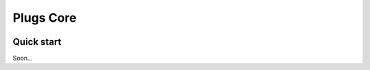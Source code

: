 =====
Plugs Core
=====

.. image:: https://badge.fury.io/py/plugs-core.svg
    :target: https://badge.fury.io/py/plugs-core

Quick start
-----------

Soon...
